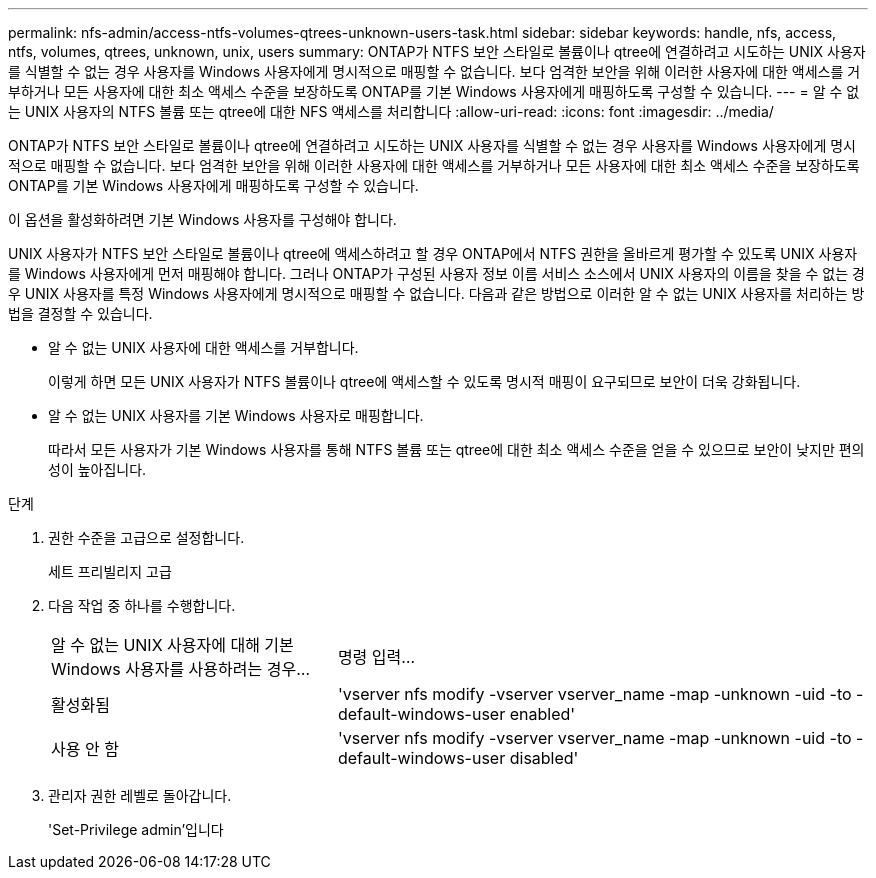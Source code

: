 ---
permalink: nfs-admin/access-ntfs-volumes-qtrees-unknown-users-task.html 
sidebar: sidebar 
keywords: handle, nfs, access, ntfs, volumes, qtrees, unknown, unix, users 
summary: ONTAP가 NTFS 보안 스타일로 볼륨이나 qtree에 연결하려고 시도하는 UNIX 사용자를 식별할 수 없는 경우 사용자를 Windows 사용자에게 명시적으로 매핑할 수 없습니다. 보다 엄격한 보안을 위해 이러한 사용자에 대한 액세스를 거부하거나 모든 사용자에 대한 최소 액세스 수준을 보장하도록 ONTAP를 기본 Windows 사용자에게 매핑하도록 구성할 수 있습니다. 
---
= 알 수 없는 UNIX 사용자의 NTFS 볼륨 또는 qtree에 대한 NFS 액세스를 처리합니다
:allow-uri-read: 
:icons: font
:imagesdir: ../media/


[role="lead"]
ONTAP가 NTFS 보안 스타일로 볼륨이나 qtree에 연결하려고 시도하는 UNIX 사용자를 식별할 수 없는 경우 사용자를 Windows 사용자에게 명시적으로 매핑할 수 없습니다. 보다 엄격한 보안을 위해 이러한 사용자에 대한 액세스를 거부하거나 모든 사용자에 대한 최소 액세스 수준을 보장하도록 ONTAP를 기본 Windows 사용자에게 매핑하도록 구성할 수 있습니다.

이 옵션을 활성화하려면 기본 Windows 사용자를 구성해야 합니다.

UNIX 사용자가 NTFS 보안 스타일로 볼륨이나 qtree에 액세스하려고 할 경우 ONTAP에서 NTFS 권한을 올바르게 평가할 수 있도록 UNIX 사용자를 Windows 사용자에게 먼저 매핑해야 합니다. 그러나 ONTAP가 구성된 사용자 정보 이름 서비스 소스에서 UNIX 사용자의 이름을 찾을 수 없는 경우 UNIX 사용자를 특정 Windows 사용자에게 명시적으로 매핑할 수 없습니다. 다음과 같은 방법으로 이러한 알 수 없는 UNIX 사용자를 처리하는 방법을 결정할 수 있습니다.

* 알 수 없는 UNIX 사용자에 대한 액세스를 거부합니다.
+
이렇게 하면 모든 UNIX 사용자가 NTFS 볼륨이나 qtree에 액세스할 수 있도록 명시적 매핑이 요구되므로 보안이 더욱 강화됩니다.

* 알 수 없는 UNIX 사용자를 기본 Windows 사용자로 매핑합니다.
+
따라서 모든 사용자가 기본 Windows 사용자를 통해 NTFS 볼륨 또는 qtree에 대한 최소 액세스 수준을 얻을 수 있으므로 보안이 낮지만 편의성이 높아집니다.



.단계
. 권한 수준을 고급으로 설정합니다.
+
세트 프리빌리지 고급

. 다음 작업 중 하나를 수행합니다.
+
[cols="35,65"]
|===


| 알 수 없는 UNIX 사용자에 대해 기본 Windows 사용자를 사용하려는 경우... | 명령 입력... 


 a| 
활성화됨
 a| 
'vserver nfs modify -vserver vserver_name -map -unknown -uid -to -default-windows-user enabled'



 a| 
사용 안 함
 a| 
'vserver nfs modify -vserver vserver_name -map -unknown -uid -to -default-windows-user disabled'

|===
. 관리자 권한 레벨로 돌아갑니다.
+
'Set-Privilege admin'입니다


